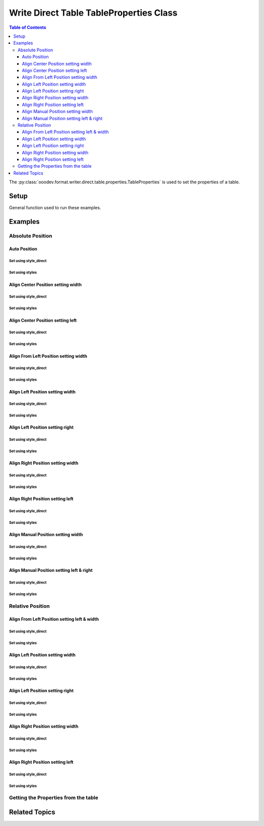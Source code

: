 .. _help_writer_format_direct_table_properties:

Write Direct Table TableProperties Class
========================================

.. contents:: Table of Contents
    :local:
    :backlinks: none
    :depth: 3

The :py:class:`ooodev.format.writer.direct.table.properties.TableProperties` is used to set the properties of a table.

Setup
-----

General function used to run these examples.

.. tabs::

    .. code-tab:: python

        from ooodev.format.writer.direct.table.properties import TableProperties, TableAlignKind
        from ooodev.write import WriteDoc
        from ooodev.units import UnitMM
        from ooodev.utils.color import StandardColor
        from ooodev.utils.data_type.intensity import Intensity
        from ooodev.loader import Lo
        from ooodev.utils.table_helper import TableHelper


        def main() -> int:
            with Lo.Loader(Lo.ConnectPipe()):
                doc = WriteDoc.create_doc(visible=True)
                Lo.delay(300)
                doc.zoom(ZoomKind.ZOOM_100_PERCENT)
                cursor = doc.get_cursor()

                tbl_data = TableHelper.make_2d_array(num_rows=5, num_cols=5)
                # bdr_style = Borders(border_side=Side())
                props_style = TableProperties(name="My_Table", relative=False, align=TableAlignKind.AUTO)

                table = cursor.add_table(
                    table_data=tbl_data,
                    first_row_header=False,
                    tbl_bg_color=CommonColor.LIGHT_BLUE,
                    tbl_fg_color=CommonColor.BLACK,
                    styles=[bdr_style],
                )

                # getting the table properties
                tbl_props_style = TableProperties.from_obj(table)
                assert tbl_props_style.prop_name == "My_Table"

                Lo.delay(1_000)
                Lo.close_doc(doc)

                Lo.close_doc(doc)

            return 0


        if __name__ == "__main__":
            sys.exit(main())

    .. only:: html

        .. cssclass:: tab-none

            .. group-tab:: None

Examples
--------

Absolute Position
+++++++++++++++++

Auto Position
^^^^^^^^^^^^^

Set using style_direct
""""""""""""""""""""""

.. tabs::

    .. code-tab:: python

        # ... other code
        table = cursor.add_table(
            name="My_Table",
            table_data=tbl_data,
            first_row_header=False,
            tbl_bg_color=CommonColor.LIGHT_BLUE,
            tbl_fg_color=CommonColor.BLACK,
            )

        table.style_direct.style_table_props(
            relative=False, align=TableAlignKind.AUTO
        )

    .. only:: html

        .. cssclass:: tab-none

            .. group-tab:: None

Set using styles
""""""""""""""""

.. tabs::

    .. code-tab:: python

        # ... other code
        props_style = TableProperties(
            name="My_Table", relative=False, align=TableAlignKind.AUTO
        )
        table = cursor.add_table(
            table_data=tbl_data,
            first_row_header=False,
            tbl_bg_color=CommonColor.LIGHT_BLUE,
            tbl_fg_color=CommonColor.BLACK,
            styles=[props_style],
            )

    .. only:: html

        .. cssclass:: tab-none

            .. group-tab:: None


.. cssclass:: screen_shot

    .. _234003140-30186f30-d7d2-4f92-96e5-22f41e1af410:

    .. figure:: https://user-images.githubusercontent.com/4193389/234003140-30186f30-d7d2-4f92-96e5-22f41e1af410.png
        :alt: Auto Absolute Position
        :figclass: align-center
        :width: 520px

        Auto Absolute Position


.. cssclass:: screen_shot

    .. _234008850-27f1a75e-1b5b-414d-baf6-2d02ad83175f:

    .. figure:: https://user-images.githubusercontent.com/4193389/234008850-27f1a75e-1b5b-414d-baf6-2d02ad83175f.png
        :alt: Table Properties Dialog
        :figclass: align-center
        :width: 450px

        Table Properties Dialog

Align Center Position setting width
^^^^^^^^^^^^^^^^^^^^^^^^^^^^^^^^^^^

Set using style_direct
""""""""""""""""""""""

.. tabs::

    .. code-tab:: python

        # ... other code
        table = cursor.add_table(
            name="My_Table",
            table_data=tbl_data,
            first_row_header=False,
            tbl_bg_color=CommonColor.LIGHT_BLUE,
            tbl_fg_color=CommonColor.BLACK,
        )

        table.style_direct.style_table_props(
            relative=False,
            align=TableAlignKind.CENTER,
            above=UnitMM(2.0),
            below=UnitMM(1.8),
            width=UnitMM(60.0),
        )

    .. only:: html

        .. cssclass:: tab-none

            .. group-tab:: None

Set using styles
""""""""""""""""

.. tabs::

    .. code-tab:: python

        # ... other code
        props_style = TableProperties(
            name="My_Table",
            relative=False,
            align=TableAlignKind.CENTER,
            above=UnitMM(2.0),
            below=UnitMM(1.8),
            width=UnitMM(60.0),
        )

        table = cursor.add_table(
            table_data=tbl_data,
            first_row_header=False,
            tbl_bg_color=CommonColor.LIGHT_BLUE,
            tbl_fg_color=CommonColor.BLACK,
            styles=[props_style],
            )

    .. only:: html

        .. cssclass:: tab-none

            .. group-tab:: None


.. cssclass:: screen_shot

    .. _234004582-55ff4d13-ef74-41bb-9adf-e0ee3598ab55:

    .. figure:: https://user-images.githubusercontent.com/4193389/234004582-55ff4d13-ef74-41bb-9adf-e0ee3598ab55.png
        :alt: Align Center Position setting width
        :figclass: align-center
        :width: 520px

        Align Center Position setting width

.. cssclass:: screen_shot

    .. _234007765-6a6739f1-e6c1-4ae6-bb23-63f1ad4d89a3:

    .. figure:: https://user-images.githubusercontent.com/4193389/234007765-6a6739f1-e6c1-4ae6-bb23-63f1ad4d89a3.png
        :alt: Table Properties Dialog
        :figclass: align-center
        :width: 450px

        Table Properties Dialog

Align Center Position setting left
^^^^^^^^^^^^^^^^^^^^^^^^^^^^^^^^^^

Set using style_direct
""""""""""""""""""""""

.. tabs::

    .. code-tab:: python

        # ... other code
        table = cursor.add_table(
            name="My_Table",
            table_data=tbl_data,
            first_row_header=False,
            tbl_bg_color=CommonColor.LIGHT_BLUE,
            tbl_fg_color=CommonColor.BLACK,
        )

        table.style_direct.style_table_props(
            relative=False,
            align=TableAlignKind.CENTER,
            above=UnitMM(2.0),
            below=UnitMM(1.8),
            left=UnitMM(40.0),
        )

    .. only:: html

        .. cssclass:: tab-none

            .. group-tab:: None

Set using styles
""""""""""""""""

.. tabs::

    .. code-tab:: python

        # ... other code
        props_style = TableProperties(
            name="My_Table",
            relative=False,
            align=TableAlignKind.CENTER,
            above=UnitMM(2.0),
            below=UnitMM(1.8),
            left=UnitMM(40.0),
        )

        table = cursor.add_table(
            table_data=tbl_data,
            first_row_header=False,
            tbl_bg_color=CommonColor.LIGHT_BLUE,
            tbl_fg_color=CommonColor.BLACK,
            styles=[props_style],
            )

    .. only:: html

        .. cssclass:: tab-none

            .. group-tab:: None


.. cssclass:: screen_shot

    .. _234010297-d3cfaf1b-5037-47c0-820f-93ba0d6503ad:

    .. figure:: https://user-images.githubusercontent.com/4193389/234010297-d3cfaf1b-5037-47c0-820f-93ba0d6503ad.png
        :alt: Align Center Position setting left
        :figclass: align-center
        :width: 520px

        Align Center Position setting left

.. cssclass:: screen_shot

    .. _234010486-5e55d435-f382-4b31-87d0-7182d31752a9:

    .. figure:: https://user-images.githubusercontent.com/4193389/234010486-5e55d435-f382-4b31-87d0-7182d31752a9.png
        :alt: Table Properties Dialog
        :figclass: align-center
        :width: 450px

        Table Properties Dialog

Align From Left Position setting width
^^^^^^^^^^^^^^^^^^^^^^^^^^^^^^^^^^^^^^

Set using style_direct
""""""""""""""""""""""

.. tabs::

    .. code-tab:: python

        # ... other code
        table = cursor.add_table(
            name="My_Table",
            table_data=tbl_data,
            first_row_header=False,
            tbl_bg_color=CommonColor.LIGHT_BLUE,
            tbl_fg_color=CommonColor.BLACK,
        )

        table.style_direct.style_table_props(
            relative=False,
            align=TableAlignKind.FROM_LEFT,
            above=UnitMM(2.0),
            below=UnitMM(1.8),
            width=UnitMM(60.0),
        )

    .. only:: html

        .. cssclass:: tab-none

            .. group-tab:: None

Set using styles
""""""""""""""""

.. tabs::

    .. code-tab:: python

        # ... other code
        props_style = TableProperties(
            name="My_Table",
            relative=False,
            align=TableAlignKind.FROM_LEFT,
            above=UnitMM(2.0),
            below=UnitMM(1.8),
            width=UnitMM(60.0),
        )

        table = cursor.add_table(
            cursor=cursor,
            table_data=tbl_data,
            first_row_header=False,
            tbl_bg_color=CommonColor.LIGHT_BLUE,
            tbl_fg_color=CommonColor.BLACK,
            styles=[props_style],
            )

    .. only:: html

        .. cssclass:: tab-none

            .. group-tab:: None


.. cssclass:: screen_shot

    .. _234015085-2bfcec71-e0a7-4e6c-9051-f67ab94e7948:

    .. figure:: https://user-images.githubusercontent.com/4193389/234015085-2bfcec71-e0a7-4e6c-9051-f67ab94e7948.png
        :alt: Align From Left Position setting width
        :figclass: align-center
        :width: 520px

        Align From Left Position setting width

.. cssclass:: screen_shot

    .. _234015381-e1e7bca8-be23-4a04-9ad7-7a380a4006ee:

    .. figure:: https://user-images.githubusercontent.com/4193389/234015381-e1e7bca8-be23-4a04-9ad7-7a380a4006ee.png
        :alt: Table Properties Dialog
        :figclass: align-center
        :width: 450px

        Table Properties Dialog

Align Left Position setting width
^^^^^^^^^^^^^^^^^^^^^^^^^^^^^^^^^

Set using style_direct
""""""""""""""""""""""

.. tabs::

    .. code-tab:: python

        # ... other code
        table = cursor.add_table(
            name="My_Table",
            table_data=tbl_data,
            first_row_header=False,
            tbl_bg_color=CommonColor.LIGHT_BLUE,
            tbl_fg_color=CommonColor.BLACK,
        )

        table.style_direct.style_table_props(
            relative=False,
            align=TableAlignKind.LEFT,
            above=UnitMM(2.0),
            below=UnitMM(1.8),
            width=UnitMM(60.0),
        )

    .. only:: html

        .. cssclass:: tab-none

            .. group-tab:: None

Set using styles
""""""""""""""""

.. tabs::

    .. code-tab:: python

        # ... other code
        props_style = TableProperties(
            name="My_Table",
            relative=False,
            align=TableAlignKind.LEFT,
            above=UnitMM(2.0),
            below=UnitMM(1.8),
            width=UnitMM(60.0),
        )

        table = cursor.add_table(
            cursor=cursor,
            table_data=tbl_data,
            first_row_header=False,
            tbl_bg_color=CommonColor.LIGHT_BLUE,
            tbl_fg_color=CommonColor.BLACK,
            styles=[props_style],
            )

    .. only:: html

        .. cssclass:: tab-none

            .. group-tab:: None


.. cssclass:: screen_shot

    .. _234017855-2732b540-8d59-4b16-9c27-70fd13c0ae4b:

    .. figure:: https://user-images.githubusercontent.com/4193389/234017855-2732b540-8d59-4b16-9c27-70fd13c0ae4b.png
        :alt: Align Left Position setting width
        :figclass: align-center
        :width: 520px

        Align Left Position setting width

.. cssclass:: screen_shot

    .. _234018068-7b4b7329-f423-4ca2-af02-3c248bd1ff0f:

    .. figure:: https://user-images.githubusercontent.com/4193389/234018068-7b4b7329-f423-4ca2-af02-3c248bd1ff0f.png
        :alt: Table Properties Dialog
        :figclass: align-center
        :width: 450px

        Table Properties Dialog

Align Left Position setting right
^^^^^^^^^^^^^^^^^^^^^^^^^^^^^^^^^

Set using style_direct
""""""""""""""""""""""

.. tabs::

    .. code-tab:: python

        # ... other code
        table = cursor.add_table(
            name="My_Table",
            table_data=tbl_data,
            first_row_header=False,
            tbl_bg_color=CommonColor.LIGHT_BLUE,
            tbl_fg_color=CommonColor.BLACK,
        )

        table.style_direct.style_table_props(
            relative=False,
            align=TableAlignKind.LEFT,
            above=UnitMM(2.0),
            below=UnitMM(1.8),
            right=UnitMM(60.0),
        )

    .. only:: html

        .. cssclass:: tab-none

            .. group-tab:: None

Set using styles
""""""""""""""""

.. tabs::

    .. code-tab:: python

        # ... other code
        props_style = TableProperties(
            name="My_Table",
            relative=False,
            align=TableAlignKind.LEFT,
            above=UnitMM(2.0),
            below=UnitMM(1.8),
            right=UnitMM(60.0),
        )

        table = cursor.add_table(
            table_data=tbl_data,
            first_row_header=False,
            tbl_bg_color=CommonColor.LIGHT_BLUE,
            tbl_fg_color=CommonColor.BLACK,
            styles=[props_style],
            )

    .. only:: html

        .. cssclass:: tab-none

            .. group-tab:: None


.. cssclass:: screen_shot

    .. _234019567-037f2a71-cadf-4da9-8e4e-69d0c0a17ffb:

    .. figure:: https://user-images.githubusercontent.com/4193389/234019567-037f2a71-cadf-4da9-8e4e-69d0c0a17ffb.png
        :alt: Align Left Position setting right
        :figclass: align-center
        :width: 520px

        Align Left Position setting right

.. cssclass:: screen_shot

    .. _234019807-38ce580c-e57a-4b9c-8665-c473183fdabf:

    .. figure:: https://user-images.githubusercontent.com/4193389/234019807-38ce580c-e57a-4b9c-8665-c473183fdabf.png
        :alt: Table Properties Dialog
        :figclass: align-center
        :width: 450px

        Table Properties Dialog

Align Right Position setting width
^^^^^^^^^^^^^^^^^^^^^^^^^^^^^^^^^^

Set using style_direct
""""""""""""""""""""""

.. tabs::

    .. code-tab:: python

        # ... other code
        table = cursor.add_table(
            name="My_Table",
            table_data=tbl_data,
            first_row_header=False,
            tbl_bg_color=CommonColor.LIGHT_BLUE,
            tbl_fg_color=CommonColor.BLACK,
        )

        table.style_direct.style_table_props(
            relative=False,
            align=TableAlignKind.RIGHT,
            above=UnitMM(2.0),
            below=UnitMM(1.8),
            width=UnitMM(60.0),
        )

    .. only:: html

        .. cssclass:: tab-none

            .. group-tab:: None

Set using styles
""""""""""""""""

.. tabs::

    .. code-tab:: python

        # ... other code
        props_style = TableProperties(
            name="My_Table",
            relative=False,
            align=TableAlignKind.RIGHT,
            above=UnitMM(2.0),
            below=UnitMM(1.8),
            width=UnitMM(60.0),
        )

        table = cursor.add_table(
            table_data=tbl_data,
            first_row_header=False,
            tbl_bg_color=CommonColor.LIGHT_BLUE,
            tbl_fg_color=CommonColor.BLACK,
            styles=[props_style],
            )

    .. only:: html

        .. cssclass:: tab-none

            .. group-tab:: None


.. cssclass:: screen_shot

    .. _234021353-e58bdb52-c5fb-4376-b928-390d59254022:

    .. figure:: https://user-images.githubusercontent.com/4193389/234021353-e58bdb52-c5fb-4376-b928-390d59254022.png
        :alt: Align Right Position setting width
        :figclass: align-center
        :width: 520px

        Align Right Position setting width

.. cssclass:: screen_shot

    .. _234021566-72dd687b-10e1-48d5-be3b-3826d4044313:

    .. figure:: https://user-images.githubusercontent.com/4193389/234021566-72dd687b-10e1-48d5-be3b-3826d4044313.png
        :alt: Table Properties Dialog
        :figclass: align-center
        :width: 450px

        Table Properties Dialog

Align Right Position setting left
^^^^^^^^^^^^^^^^^^^^^^^^^^^^^^^^^

Set using style_direct
""""""""""""""""""""""

.. tabs::

    .. code-tab:: python

        # ... other code
        table = cursor.add_table(
            name="My_Table",
            table_data=tbl_data,
            first_row_header=False,
            tbl_bg_color=CommonColor.LIGHT_BLUE,
            tbl_fg_color=CommonColor.BLACK,
        )

        table.style_direct.style_table_props(
            relative=False,
            align=TableAlignKind.RIGHT,
            above=UnitMM(2.0),
            below=UnitMM(1.8),
            left=UnitMM(60.0),
        )

    .. only:: html

        .. cssclass:: tab-none

            .. group-tab:: None

Set using styles
""""""""""""""""

.. tabs::

    .. code-tab:: python

        # ... other code
        props_style = TableProperties(
            name="My_Table",
            relative=False,
            align=TableAlignKind.RIGHT,
            above=UnitMM(2.0),
            below=UnitMM(1.8),
            left=UnitMM(60.0),
        )

        table = cursor.add_table(
            table_data=tbl_data,
            first_row_header=False,
            tbl_bg_color=CommonColor.LIGHT_BLUE,
            tbl_fg_color=CommonColor.BLACK,
            styles=[props_style],
            )

    .. only:: html

        .. cssclass:: tab-none

            .. group-tab:: None


.. cssclass:: screen_shot

    .. _234022582-9e90ed0f-619a-40d9-b2ae-e373eb574051:

    .. figure:: https://user-images.githubusercontent.com/4193389/234022582-9e90ed0f-619a-40d9-b2ae-e373eb574051.png
        :alt: Align Right Position setting left
        :figclass: align-center
        :width: 520px

        Align Right Position setting left

.. cssclass:: screen_shot

    .. _234022939-ccd1e7e6-fb57-4881-af3f-5edcbb63d121:

    .. figure:: https://user-images.githubusercontent.com/4193389/234022939-ccd1e7e6-fb57-4881-af3f-5edcbb63d121.png
        :alt: Table Properties Dialog
        :figclass: align-center
        :width: 450px

        Table Properties Dialog

Align Manual Position setting width
^^^^^^^^^^^^^^^^^^^^^^^^^^^^^^^^^^^

Set using style_direct
""""""""""""""""""""""

.. tabs::

    .. code-tab:: python

        # ... other code
        table = cursor.add_table(
            name="My_Table",
            table_data=tbl_data,
            first_row_header=False,
            tbl_bg_color=CommonColor.LIGHT_BLUE,
            tbl_fg_color=CommonColor.BLACK,
        )

        table.style_direct.style_table_props(
            relative=False,
            align=TableAlignKind.MANUAL,
            above=UnitMM(2.0),
            below=UnitMM(1.8),
            width=UnitMM(60.0),
        )

    .. only:: html

        .. cssclass:: tab-none

            .. group-tab:: None

Set using styles
""""""""""""""""

.. tabs::

    .. code-tab:: python

        # ... other code
        props_style = TableProperties(
            name="My_Table",
            relative=False,
            align=TableAlignKind.MANUAL,
            above=UnitMM(2.0),
            below=UnitMM(1.8),
            width=UnitMM(60.0),
        )

        table = cursor.add_table(
            table_data=tbl_data,
            first_row_header=False,
            tbl_bg_color=CommonColor.LIGHT_BLUE,
            tbl_fg_color=CommonColor.BLACK,
            styles=[props_style],
        )

    .. only:: html

        .. cssclass:: tab-none

            .. group-tab:: None


.. cssclass:: screen_shot

    .. _234023933-1c2041c5-5ee4-4312-bbab-94433373b16e:

    .. figure:: https://user-images.githubusercontent.com/4193389/234023933-1c2041c5-5ee4-4312-bbab-94433373b16e.png
        :alt: Align Manual Position setting width
        :figclass: align-center
        :width: 520px

        Align Manual Position setting width

.. cssclass:: screen_shot

    .. _234024282-797d5d09-2e86-485a-8a40-7cf92819229f:

    .. figure:: https://user-images.githubusercontent.com/4193389/234024282-797d5d09-2e86-485a-8a40-7cf92819229f.png
        :alt: Table Properties Dialog
        :figclass: align-center
        :width: 450px

        Table Properties Dialog

Align Manual Position setting left & right
^^^^^^^^^^^^^^^^^^^^^^^^^^^^^^^^^^^^^^^^^^

Set using style_direct
""""""""""""""""""""""

.. tabs::

    .. code-tab:: python

        # ... other code
        table = cursor.add_table(
            name="My_Table",
            table_data=tbl_data,
            first_row_header=False,
            tbl_bg_color=CommonColor.LIGHT_BLUE,
            tbl_fg_color=CommonColor.BLACK,
        )

        table.style_direct.style_table_props(
            relative=False,
            align=TableAlignKind.MANUAL,
            above=UnitMM(2.0),
            below=UnitMM(1.8),
            left=UnitMM(66.0),
            right=UnitMM(55.0),
        )

    .. only:: html

        .. cssclass:: tab-none

            .. group-tab:: None

Set using styles
""""""""""""""""

.. tabs::

    .. code-tab:: python

        # ... other code
        props_style = TableProperties(
            name="My_Table",
            relative=False,
            align=TableAlignKind.MANUAL,
            above=UnitMM(2.0),
            below=UnitMM(1.8),
            left=UnitMM(66.0),
            right=UnitMM(55.0),
        )

        table = cursor.add_table(
            table_data=tbl_data,
            first_row_header=False,
            tbl_bg_color=CommonColor.LIGHT_BLUE,
            tbl_fg_color=CommonColor.BLACK,
            styles=[props_style],
        )

    .. only:: html

        .. cssclass:: tab-none

            .. group-tab:: None


.. cssclass:: screen_shot

    .. _234025419-16b043c9-972a-4a60-84a8-b7a4d2c431a2:

    .. figure:: https://user-images.githubusercontent.com/4193389/234025419-16b043c9-972a-4a60-84a8-b7a4d2c431a2.png
        :alt: Align Manual Position setting left & right
        :figclass: align-center
        :width: 520px

        Align Manual Position setting left & right

.. cssclass:: screen_shot

    .. _234025674-1985e1d3-381d-421b-b866-1c2320471a93:

    .. figure:: https://user-images.githubusercontent.com/4193389/234025674-1985e1d3-381d-421b-b866-1c2320471a93.png
        :alt: Table Properties Dialog
        :figclass: align-center
        :width: 450px

        Table Properties Dialog

Relative Position
+++++++++++++++++

Align From Left Position setting left & width
^^^^^^^^^^^^^^^^^^^^^^^^^^^^^^^^^^^^^^^^^^^^^

Set using style_direct
""""""""""""""""""""""

.. tabs::

    .. code-tab:: python

        # ... other code
        table = cursor.add_table(
            name="My_Table",
            table_data=tbl_data,
            first_row_header=False,
            tbl_bg_color=CommonColor.LIGHT_BLUE,
            tbl_fg_color=CommonColor.BLACK,
        )

        table.style_direct.style_table_props(
            relative=True,
            align=TableAlignKind.FROM_LEFT,
            above=UnitMM(2.0),
            below=UnitMM(1.8),
            left=Intensity(20),
            width=Intensity(40),
        )

    .. only:: html

        .. cssclass:: tab-none

            .. group-tab:: None

Set using styles
""""""""""""""""

.. tabs::

    .. code-tab:: python

        # ... other code
        props_style = TableProperties(
            name="My_Table",
            relative=True,
            align=TableAlignKind.FROM_LEFT,
            above=UnitMM(2.0),
            below=UnitMM(1.8),
            left=Intensity(20),
            width=Intensity(40),
        )

        table = cursor.add_table(
            table_data=tbl_data,
            first_row_header=False,
            tbl_bg_color=CommonColor.LIGHT_BLUE,
            tbl_fg_color=CommonColor.BLACK,
            styles=[props_style],
            )

    .. only:: html

        .. cssclass:: tab-none

            .. group-tab:: None


.. cssclass:: screen_shot

    .. _234028263-95e62781-bc16-47e6-87ec-bbcf0b44bf89:

    .. figure:: https://user-images.githubusercontent.com/4193389/234028263-95e62781-bc16-47e6-87ec-bbcf0b44bf89.png
        :alt: Align Relative From Left Position setting left & width
        :figclass: align-center
        :width: 520px

        Align Relative From Left Position setting left & width

.. cssclass:: screen_shot

    .. _234028594-abe5737e-a4a6-4b1c-81fa-15a9522263b9:

    .. figure:: https://user-images.githubusercontent.com/4193389/234028594-abe5737e-a4a6-4b1c-81fa-15a9522263b9.png
        :alt: Table Properties Dialog
        :figclass: align-center
        :width: 450px

        Table Properties Dialog

Align Left Position setting width
^^^^^^^^^^^^^^^^^^^^^^^^^^^^^^^^^

Set using style_direct
""""""""""""""""""""""

.. tabs::

    .. code-tab:: python

        # ... other code
        table = cursor.add_table(
            name="My_Table",
            table_data=tbl_data,
            first_row_header=False,
            tbl_bg_color=CommonColor.LIGHT_BLUE,
            tbl_fg_color=CommonColor.BLACK,
        )

        table.style_direct.style_table_props(
            relative=True,
            align=TableAlignKind.LEFT,
            above=UnitMM(2.0),
            below=UnitMM(1.8),
            width=Intensity(40),
        )

    .. only:: html

        .. cssclass:: tab-none

            .. group-tab:: None

Set using styles
""""""""""""""""

.. tabs::

    .. code-tab:: python

        # ... other code
        props_style = TableProperties(
            name="My_Table",
            relative=True,
            align=TableAlignKind.LEFT,
            above=UnitMM(2.0),
            below=UnitMM(1.8),
            width=Intensity(40),
        )

        table = cursor.add_table(
            table_data=tbl_data,
            first_row_header=False,
            tbl_bg_color=CommonColor.LIGHT_BLUE,
            tbl_fg_color=CommonColor.BLACK,
            styles=[props_style],
        )

    .. only:: html

        .. cssclass:: tab-none

            .. group-tab:: None


.. cssclass:: screen_shot

    .. _234030209-03ad18c7-a193-43a2-b9f2-30b54c56bbdb:

    .. figure:: https://user-images.githubusercontent.com/4193389/234030209-03ad18c7-a193-43a2-b9f2-30b54c56bbdb.png
        :alt: Align Relative Left Position setting width
        :figclass: align-center
        :width: 520px

        Align Relative Left Position setting width

.. cssclass:: screen_shot

    .. _234030349-c2a9d533-9b08-4a23-a6e5-bc0ce85738dc:

    .. figure:: https://user-images.githubusercontent.com/4193389/234030349-c2a9d533-9b08-4a23-a6e5-bc0ce85738dc.png
        :alt: Table Properties Dialog
        :figclass: align-center
        :width: 450px

        Table Properties Dialog

Align Left Position setting right
^^^^^^^^^^^^^^^^^^^^^^^^^^^^^^^^^

Set using style_direct
""""""""""""""""""""""

.. tabs::

    .. code-tab:: python

        # ... other code
        table = cursor.add_table(
            name="My_Table",
            table_data=tbl_data,
            first_row_header=False,
            tbl_bg_color=CommonColor.LIGHT_BLUE,
            tbl_fg_color=CommonColor.BLACK,
        )

        table.style_direct.style_table_props(
            relative=True,
            align=TableAlignKind.LEFT,
            above=UnitMM(2.0),
            below=UnitMM(1.8),
            right=Intensity(40),
        )

    .. only:: html

        .. cssclass:: tab-none

            .. group-tab:: None

Set using styles
""""""""""""""""

.. tabs::

    .. code-tab:: python

        # ... other code
        props_style = TableProperties(
            name="My_Table",
            relative=True,
            align=TableAlignKind.LEFT,
            above=UnitMM(2.0),
            below=UnitMM(1.8),
            right=Intensity(40),
        )

        table = cursor.add_table(
            table_data=tbl_data,
            first_row_header=False,
            tbl_bg_color=CommonColor.LIGHT_BLUE,
            tbl_fg_color=CommonColor.BLACK,
            styles=[props_style],
            )

    .. only:: html

        .. cssclass:: tab-none

            .. group-tab:: None


.. cssclass:: screen_shot

    .. _234031775-668229d6-2473-4fb5-885e-db1d5e4eee11:

    .. figure:: https://user-images.githubusercontent.com/4193389/234031775-668229d6-2473-4fb5-885e-db1d5e4eee11.png
        :alt: Align Relative Left Position setting right
        :figclass: align-center
        :width: 520px

        Align Relative Left Position setting right

.. cssclass:: screen_shot

    .. _234032176-c20e2da3-aa35-4f27-bd23-e2e3debe0fec:

    .. figure:: https://user-images.githubusercontent.com/4193389/234032176-c20e2da3-aa35-4f27-bd23-e2e3debe0fec.png
        :alt: Table Properties Dialog
        :figclass: align-center
        :width: 450px

        Table Properties Dialog

Align Right Position setting width
^^^^^^^^^^^^^^^^^^^^^^^^^^^^^^^^^^

Set using style_direct
""""""""""""""""""""""

.. tabs::

    .. code-tab:: python

        # ... other code
        table = cursor.add_table(
            name="My_Table",
            table_data=tbl_data,
            first_row_header=False,
            tbl_bg_color=CommonColor.LIGHT_BLUE,
            tbl_fg_color=CommonColor.BLACK,
        )

        table.style_direct.style_table_props(
            relative=True,
            align=TableAlignKind.RIGHT,
            above=UnitMM(2.0),
            below=UnitMM(1.8),
            width=Intensity(40),
        )

    .. only:: html

        .. cssclass:: tab-none

            .. group-tab:: None

Set using styles
""""""""""""""""

.. tabs::

    .. code-tab:: python

        # ... other code
        props_style = TableProperties(
            name="My_Table",
            relative=True,
            align=TableAlignKind.RIGHT,
            above=UnitMM(2.0),
            below=UnitMM(1.8),
            width=Intensity(40),
        )

        table = cursor.add_table(
            table_data=tbl_data,
            first_row_header=False,
            tbl_bg_color=CommonColor.LIGHT_BLUE,
            tbl_fg_color=CommonColor.BLACK,
            styles=[props_style],
            )

    .. only:: html

        .. cssclass:: tab-none

            .. group-tab:: None


.. cssclass:: screen_shot

    .. _234033186-6f33f2fa-3e0e-4b50-ab62-942525c0724f:

    .. figure:: https://user-images.githubusercontent.com/4193389/234033186-6f33f2fa-3e0e-4b50-ab62-942525c0724f.png
        :alt: Align Relative Right Position setting width
        :figclass: align-center
        :width: 520px

        Align Relative Right Position setting width

.. cssclass:: screen_shot

    .. _234033630-ffc32292-baf3-4f06-a4ee-0ec403c85e34:

    .. figure:: https://user-images.githubusercontent.com/4193389/234033630-ffc32292-baf3-4f06-a4ee-0ec403c85e34.png
        :alt: Table Properties Dialog
        :figclass: align-center
        :width: 450px

        Table Properties Dialog

Align Right Position setting left
^^^^^^^^^^^^^^^^^^^^^^^^^^^^^^^^^

Set using style_direct
""""""""""""""""""""""

.. tabs::

    .. code-tab:: python

        # ... other code
        table = cursor.add_table(
            name="My_Table",
            table_data=tbl_data,
            first_row_header=False,
            tbl_bg_color=CommonColor.LIGHT_BLUE,
            tbl_fg_color=CommonColor.BLACK,
        )

        table.style_direct.style_table_props(
            relative=True,
            align=TableAlignKind.RIGHT,
            above=UnitMM(2.0),
            below=UnitMM(1.8),
            left=Intensity(40),
        )

    .. only:: html

        .. cssclass:: tab-none

            .. group-tab:: None

Set using styles
""""""""""""""""

.. tabs::

    .. code-tab:: python

        # ... other code
        props_style = TableProperties(
            name="My_Table",
            relative=True,
            align=TableAlignKind.RIGHT,
            above=UnitMM(2.0),
            below=UnitMM(1.8),
            left=Intensity(40),
        )

        table = cursor.add_table(
            table_data=tbl_data,
            first_row_header=False,
            tbl_bg_color=CommonColor.LIGHT_BLUE,
            tbl_fg_color=CommonColor.BLACK,
            styles=[props_style],
        )

    .. only:: html

        .. cssclass:: tab-none

            .. group-tab:: None


.. cssclass:: screen_shot

    .. _234034670-07baf073-58ce-49bb-81c2-d56129158a93:

    .. figure:: https://user-images.githubusercontent.com/4193389/234034670-07baf073-58ce-49bb-81c2-d56129158a93.png
        :alt: Align Relative Right Position setting left
        :figclass: align-center
        :width: 520px

        Align Relative Right Position setting left

.. cssclass:: screen_shot

    .. _234034892-df0029a6-5935-4d06-9234-2fe113ca9806:

    .. figure:: https://user-images.githubusercontent.com/4193389/234034892-df0029a6-5935-4d06-9234-2fe113ca9806.png
        :alt: Table Properties Dialog
        :figclass: align-center
        :width: 450px

        Table Properties Dialog

Getting the Properties from the table
+++++++++++++++++++++++++++++++++++++

.. tabs::

    .. code-tab:: python

        # ... other code
        # getting the table properties
        tbl_props_style = TableProperties.from_obj(table.component)
        # or tbl_props_style = table.style_direct.style_table_props_get()
        assert tbl_props_style.prop_name == "My_Table"

    .. only:: html

        .. cssclass:: tab-none

            .. group-tab:: None

Related Topics
--------------

.. seealso::

    .. cssclass:: ul-list

        - :ref:`help_writer_format_direct_table_borders`
        - :ref:`help_writer_format_direct_table_background`
        - :ref:`help_format_format_kinds`
        - :ref:`help_format_coding_style`
        - :ref:`help_calc_format_direct_cell_borders`
        - :py:meth:`Write.add_table() <ooodev.office.write.Write.add_table>`
        - :py:class:`~ooodev.gui.GUI`
        - :py:class:`~ooodev.loader.Lo`
        - :py:class:`ooodev.format.writer.direct.table.properties.TableProperties`
